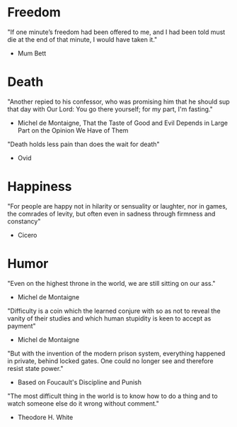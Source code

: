 # Quotes

* Freedom
"If one minute’s freedom had been offered to me, and I had been told must die at
 the end of that minute, I would have taken it."
   - Mum Bett


* Death
"Another repied to his confessor, who was promising him that he should sup that
 day with Our Lord: You go there yourself; for my part, I'm fasting."
  - Michel de Montaigne, That the Taste of Good and Evil Depends in Large Part
                         on the Opinion We Have of Them

"Death holds less pain than does the wait for death"
  - Ovid


* Happiness
"For people are happy not in hilarity or sensuality or laughter, nor in games,
 the comrades of levity, but often even in sadness through firmness and
 constancy"
 - Cicero


* Humor
"Even on the highest throne in the world, we are still sitting on our ass."
  - Michel de Montaigne

"Difficulty is a coin which the learned conjure with so as not to reveal the
 vanity of their studies and which human stupidity is keen to accept as payment"
  - Michel de Montaigne

"But with the invention of the modern prison system, everything happened in
 private, behind locked gates. One could no longer see and therefore resist
 state power."
  - Based on Foucault's Discipline and Punish

"The most difficult thing in the world is to know how to do a thing and to watch
 someone else do it wrong without comment."
  - Theodore H. White
